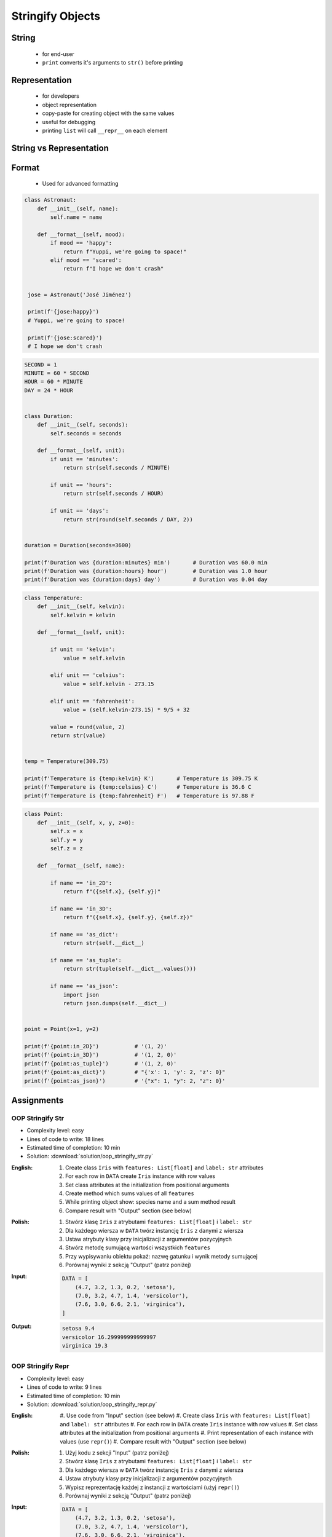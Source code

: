 .. _OOP Stringify Objects:

*****************
Stringify Objects
*****************


String
======
.. highlights::
    * for end-user
    * ``print`` converts it's arguments to ``str()`` before printing

.. code-block:: python
    :caption: Object without ``__str__()`` method overloaded prints their memory address

    class Astronaut:
        def __init__(self, name):
            self.name = name


    astro = Astronaut('José Jiménez')

    print(astro)        # <__main__.Astronaut object at 0x114175dd0>
    str(astro)          # '<__main__.Astronaut object at 0x114175dd0>'
    astro.__str__()     # '<__main__.Astronaut object at 0x114175dd0>'

.. code-block:: python
    :caption: Objects can verbose print if ``__str__()`` method is present

    class Astronaut:
        def __init__(self, name):
            self.name = name

        def __str__(self):
            return f'My name... {self.name}'


    astro = Astronaut('José Jiménez')

    print(astro)        # My name... José Jiménez
    str(astro)          # 'My name... José Jiménez'
    astro.__str__()     # 'My name... José Jiménez'


Representation
==============
.. highlights::
    * for developers
    * object representation
    * copy-paste for creating object with the same values
    * useful for debugging
    * printing ``list`` will call ``__repr__`` on each element

.. code-block:: python
    :caption: Using ``__repr__()`` on a class

    class Astronaut:
        def __init__(self, name):
            self.name = name

        def __repr__(self):
            return f'Astronaut(name="{self.name}")'


     astro = Astronaut('José Jiménez')

     repr(astro)        # 'Astronaut(name="José Jiménez")'
     astro              # Astronaut(name="José Jiménez")

.. code-block:: python
    :caption: printing ``list`` will call ``__repr__`` on each element

    class Astronaut:
        def __init__(self, name):
            self.name = name

    crew = [
        Astronaut('Jan Twardowski'),
        Astronaut('Mark Watney'),
        Astronaut('Melissa Lewis'),
    ]

    print(crew)
    # [
    #   <__main__.Astronaut object at 0x107871160>,
    #   <__main__.Astronaut object at 0x107c422e8>,
    #   <__main__.Astronaut object at 0x108156be0>
    # ]

.. code-block:: python
    :caption: printing ``list`` will call ``__repr__`` on each element

    class Astronaut:
        def __init__(self, name):
            self.name = name

        def __repr__(self):
            return f'{self.name}'

    crew = [
        Astronaut('Jan Twardowski'),
        Astronaut('Mark Watney'),
        Astronaut('Melissa Lewis'),
    ]

    print(crew)
    # [Jan Twardowski, Mark Watney, Melissa Lewis]


String vs Representation
========================
.. code-block:: python
    :caption: ``__str__`` and ``__repr__``

    import datetime

    str(datetime.datetime.now())
    # 1961-04-12 6:07:00.000000

    repr(datetime.datetime.now())
    # datetime.datetime(1961, 4, 12, 6, 7, 0, 000000)


Format
======
.. highlights::
    * Used for advanced formatting

.. code-block:: python

    class Astronaut:
        def __init__(self, name):
            self.name = name

        def __format__(self, mood):
            if mood == 'happy':
                return f"Yuppi, we're going to space!"
            elif mood == 'scared':
                return f"I hope we don't crash"


     jose = Astronaut('José Jiménez')

     print(f'{jose:happy}')
     # Yuppi, we're going to space!

     print(f'{jose:scared}')
     # I hope we don't crash

.. code-block:: python

    SECOND = 1
    MINUTE = 60 * SECOND
    HOUR = 60 * MINUTE
    DAY = 24 * HOUR


    class Duration:
        def __init__(self, seconds):
            self.seconds = seconds

        def __format__(self, unit):
            if unit == 'minutes':
                return str(self.seconds / MINUTE)

            if unit == 'hours':
                return str(self.seconds / HOUR)

            if unit == 'days':
                return str(round(self.seconds / DAY, 2))


    duration = Duration(seconds=3600)

    print(f'Duration was {duration:minutes} min')       # Duration was 60.0 min
    print(f'Duration was {duration:hours} hour')        # Duration was 1.0 hour
    print(f'Duration was {duration:days} day')          # Duration was 0.04 day

.. code-block:: python

    class Temperature:
        def __init__(self, kelvin):
            self.kelvin = kelvin

        def __format__(self, unit):

            if unit == 'kelvin':
                value = self.kelvin

            elif unit == 'celsius':
                value = self.kelvin - 273.15

            elif unit == 'fahrenheit':
                value = (self.kelvin-273.15) * 9/5 + 32

            value = round(value, 2)
            return str(value)


    temp = Temperature(309.75)

    print(f'Temperature is {temp:kelvin} K')       # Temperature is 309.75 K
    print(f'Temperature is {temp:celsius} C')      # Temperature is 36.6 C
    print(f'Temperature is {temp:fahrenheit} F')   # Temperature is 97.88 F

.. code-block:: python

    class Point:
        def __init__(self, x, y, z=0):
            self.x = x
            self.y = y
            self.z = z

        def __format__(self, name):

            if name == 'in_2D':
                return f"({self.x}, {self.y})"

            if name == 'in_3D':
                return f"({self.x}, {self.y}, {self.z})"

            if name == 'as_dict':
                return str(self.__dict__)

            if name == 'as_tuple':
                return str(tuple(self.__dict__.values()))

            if name == 'as_json':
                import json
                return json.dumps(self.__dict__)


    point = Point(x=1, y=2)

    print(f'{point:in_2D}')           # '(1, 2)'
    print(f'{point:in_3D}')           # '(1, 2, 0)'
    print(f'{point:as_tuple}')        # '(1, 2, 0)'
    print(f'{point:as_dict}')         # "{'x': 1, 'y': 2, 'z': 0}"
    print(f'{point:as_json}')         # '{"x": 1, "y": 2, "z": 0}'


Assignments
===========

OOP Stringify Str
-----------------
* Complexity level: easy
* Lines of code to write: 18 lines
* Estimated time of completion: 10 min
* Solution: :download:`solution/oop_stringify_str.py`

:English:
    #. Create class ``Iris`` with ``features: List[float]`` and ``label: str`` attributes
    #. For each row in ``DATA`` create ``Iris`` instance with row values
    #. Set class attributes at the initialization from positional arguments
    #. Create method which sums values of all ``features``
    #. While printing object show: species name and a sum method result
    #. Compare result with "Output" section (see below)

:Polish:
    #. Stwórz klasę ``Iris`` z atrybutami ``features: List[float]`` i ``label: str``
    #. Dla każdego wiersza w ``DATA`` twórz instancję ``Iris`` z danymi z wiersza
    #. Ustaw atrybuty klasy przy inicjalizacji z argumentów pozycyjnych
    #. Stwórz metodę sumującą wartości wszystkich ``features``
    #. Przy wypisywaniu obiektu pokaż: nazwę gatunku i wynik metody sumującej
    #. Porównaj wyniki z sekcją "Output" (patrz poniżej)

:Input:
    .. code-block:: python

        DATA = [
            (4.7, 3.2, 1.3, 0.2, 'setosa'),
            (7.0, 3.2, 4.7, 1.4, 'versicolor'),
            (7.6, 3.0, 6.6, 2.1, 'virginica'),
        ]

:Output:
    .. code-block:: text

        setosa 9.4
        versicolor 16.299999999999997
        virginica 19.3

OOP Stringify Repr
------------------
* Complexity level: easy
* Lines of code to write: 9 lines
* Estimated time of completion: 10 min
* Solution: :download:`solution/oop_stringify_repr.py`

:English:
    #. Use code from "Input" section (see below)
    #. Create class ``Iris`` with ``features: List[float]`` and ``label: str`` attributes
    #. For each row in ``DATA`` create ``Iris`` instance with row values
    #. Set class attributes at the initialization from positional arguments
    #. Print representation of each instance with values (use ``repr()``)
    #. Compare result with "Output" section (see below)

:Polish:
    #. Użyj kodu z sekcji "Input" (patrz poniżej)
    #. Stwórz klasę ``Iris`` z atrybutami ``features: List[float]`` i ``label: str``
    #. Dla każdego wiersza w ``DATA`` twórz instancję ``Iris`` z danymi z wiersza
    #. Ustaw atrybuty klasy przy inicjalizacji z argumentów pozycyjnych
    #. Wypisz reprezentację każdej z instancji z wartościami (użyj ``repr()``)
    #. Porównaj wyniki z sekcją "Output" (patrz poniżej)

:Input:
    .. code-block:: python

        DATA = [
            (4.7, 3.2, 1.3, 0.2, 'setosa'),
            (7.0, 3.2, 4.7, 1.4, 'versicolor'),
            (7.6, 3.0, 6.6, 2.1, 'virginica'),
        ]

:Output:
    .. code-block:: text

        Iris(features=[4.7, 3.2, 1.3, 0.2], label='setosa')
        Iris(features=[7.0, 3.2, 4.7, 1.4], label='versicolor')
        Iris(features=[7.6, 3.0, 6.6, 2.1], label='virginica')

OOP Stringify Complex
---------------------
* Complexity level: medium
* Lines of code to write: 9 lines
* Estimated time of completion: 20 min
* Solution: :download:`solution/oop_stringify_complex.py`

:English:
    #. Use code from "Input" section (see below)
    #. Overload ``str`` and ``repr`` to achieve desired printing output
    #. Compare result with "Output" section (see below)

:Polish:
    #. Użyj kodu z sekcji "Input" (patrz poniżej)
    #. Przeciąż ``str`` i ``repr`` aby osiągnąć oczekiwany rezultat wypisywania
    #. Porównaj wyniki z sekcją "Output" (patrz poniżej)

:Input:
    .. code-block:: python
        :caption: Address Book

        class Crew:
            def __init__(self, members=()):
                self.members = list(members)

        class Astronaut:
            def __init__(self, name, experience=()):
                self.name = name
                self.experience = list(experience)

        class Mission:
            def __init__(self, year, name):
                self.year = year
                self.name = name

:Output:
    .. code-block:: python

        melissa = Astronaut('Melissa Lewis')

        print(f'Commander: \n{melissa}\n')
        # Commander:
        # Melissa Lewis

    .. code-block:: python

        mark = Astronaut('Mark Watney', experience=[
            Mission(2035, 'Ares 3'),
        ])

        print(f'Space Pirate: \n{mark}\n')
        # Space Pirate:
        # Mark Watney veteran of [
        # 	2035: Ares 3]

    .. code-block:: python

        crew = Crew([
            Astronaut('Jan Twardowski', experience=[
                Mission(1969, 'Apollo 11'),
                Mission(2024, 'Artemis 3'),
            ]),
            Astronaut('José Jiménez'),
            Astronaut('Mark Watney', experience=[
                Mission(2035, 'Ares 3'),
            ]),
        ])

        print(f'Crew: \n{crew}')
        # Crew:
        # Jan Twardowski veteran of [
        # 	1969: Apollo 11,
        # 	2024: Artemis 3]
        # José Jiménez
        # Mark Watney veteran of [
        # 	2035: Ares 3]

:The whys and wherefores:
    * :ref:`OOP Stringify Objects`

:Hint:
    * Define ``Crew.__str__()``
    * Define ``Astronaut.__str__()`` and ``Astronaut.__repr__()``
    * Define ``Mission.__repr__()``

